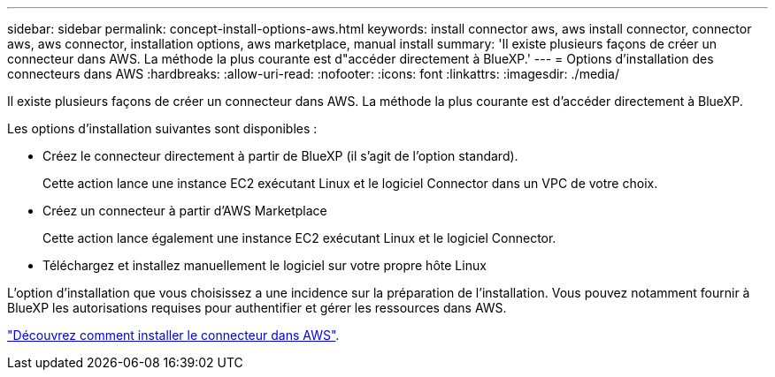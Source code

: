 ---
sidebar: sidebar 
permalink: concept-install-options-aws.html 
keywords: install connector aws, aws install connector, connector aws, aws connector, installation options, aws marketplace, manual install 
summary: 'Il existe plusieurs façons de créer un connecteur dans AWS. La méthode la plus courante est d"accéder directement à BlueXP.' 
---
= Options d'installation des connecteurs dans AWS
:hardbreaks:
:allow-uri-read: 
:nofooter: 
:icons: font
:linkattrs: 
:imagesdir: ./media/


[role="lead"]
Il existe plusieurs façons de créer un connecteur dans AWS. La méthode la plus courante est d'accéder directement à BlueXP.

Les options d'installation suivantes sont disponibles :

* Créez le connecteur directement à partir de BlueXP (il s'agit de l'option standard).
+
Cette action lance une instance EC2 exécutant Linux et le logiciel Connector dans un VPC de votre choix.

* Créez un connecteur à partir d'AWS Marketplace
+
Cette action lance également une instance EC2 exécutant Linux et le logiciel Connector.

* Téléchargez et installez manuellement le logiciel sur votre propre hôte Linux


L'option d'installation que vous choisissez a une incidence sur la préparation de l'installation. Vous pouvez notamment fournir à BlueXP les autorisations requises pour authentifier et gérer les ressources dans AWS.

link:task-install-connector-aws.html["Découvrez comment installer le connecteur dans AWS"].
